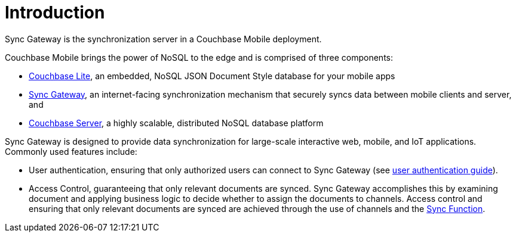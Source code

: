 = Introduction

Sync Gateway is the synchronization server in a Couchbase Mobile deployment.

Couchbase Mobile brings the power of NoSQL to the edge and is comprised of three components:

* xref:couchbase-lite::introduction.adoc[Couchbase Lite], an embedded, NoSQL JSON Document Style database for your mobile apps
* xref:sync-gateway::introduction.adoc[Sync Gateway], an internet-facing synchronization mechanism that securely syncs data between mobile clients and server, and
* xref:server:introduction:intro.adoc[Couchbase Server], a highly scalable, distributed NoSQL database platform

Sync Gateway is designed to provide data synchronization for large-scale interactive web, mobile, and IoT applications.
Commonly used features include:

* User authentication, ensuring that only authorized users can connect to Sync Gateway (see xref:authentication.adoc[user authentication guide]).
* Access Control, guaranteeing that only relevant documents are synced.
Sync Gateway accomplishes this by examining document and applying business logic to decide whether to assign the documents to channels.
Access control and ensuring that only relevant documents are synced are achieved through the use of channels and the xref:sync-function-api.adoc[Sync Function].